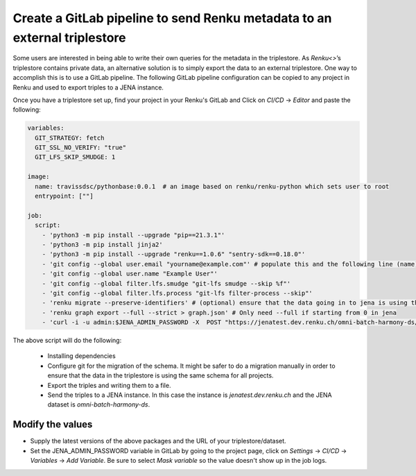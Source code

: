 .. _admin_external_triplestore:

Create a GitLab pipeline to send Renku metadata to an external triplestore
==================================================================================


Some users are interested in being able to write their own queries for the metadata in the triplestore. As `Renku<>`’s triplestore contains private data, an alternative solution is to simply export the data to an external triplestore. One way to accomplish this is to use a GitLab pipeline. The following GitLab pipeline configuration can be copied to any project in Renku and used to export triples to a JENA instance.

Once you have a triplestore set up, find your project in your Renku's GitLab and Click on `CI/CD` -> `Editor` and paste the following:

.. code-block:: yaml

    variables:
      GIT_STRATEGY: fetch
      GIT_SSL_NO_VERIFY: "true"
      GIT_LFS_SKIP_SMUDGE: 1
      
    image:
      name: travissdsc/pythonbase:0.0.1  # an image based on renku/renku-python which sets user to root
      entrypoint: [""]
    
    job:
      script: 
        - 'python3 -m pip install --upgrade "pip==21.3.1"'
        - 'python3 -m pip install jinja2'
        - 'python3 -m pip install --upgrade "renku==1.0.6" "sentry-sdk==0.18.0"'
        - 'git config --global user.email "yourname@example.com"' # populate this and the following line (name) with a real user. This and the following git steps are only needed if you want to use `renku migrate` 
        - 'git config --global user.name "Example User"'
        - 'git config --global filter.lfs.smudge "git-lfs smudge --skip %f"'
        - 'git config --global filter.lfs.process "git-lfs filter-process --skip"'
        - 'renku migrate --preserve-identifiers' # (optional) ensure that the data going in to jena is using the latest schema 
        - 'renku graph export --full --strict > graph.json' # Only need --full if starting from 0 in jena
        - 'curl -i -u admin:$JENA_ADMIN_PASSWORD -X  POST "https://jenatest.dev.renku.ch/omni-batch-harmony-ds/data"  -H "Content-Type:application/ld+json"     -d "@graph.json"' # send data to your triplestore
        
        
        
The above script will do the following: 

    - Installing dependencies

    - Configure git for the migration of the schema. It might be safer to do a migration manually in order to ensure that the data in the triplestore is using the same schema for all projects.

    - Export the triples and writing them to a file. 

    - Send the triples to a JENA instance. In this case the instance is `jenatest.dev.renku.ch` and the JENA dataset is `omni-batch-harmony-ds`. 
    
Modify the values
*****************
- Supply the latest versions of the above packages and the URL of your triplestore/dataset. 
- Set the JENA_ADMIN_PASSWORD variable in GitLab by going to the project page, click on `Settings` -> `CI/CD` -> `Variables` -> `Add Variable`. Be sure to select `Mask variable` so the value doesn't show up in the job logs. 
